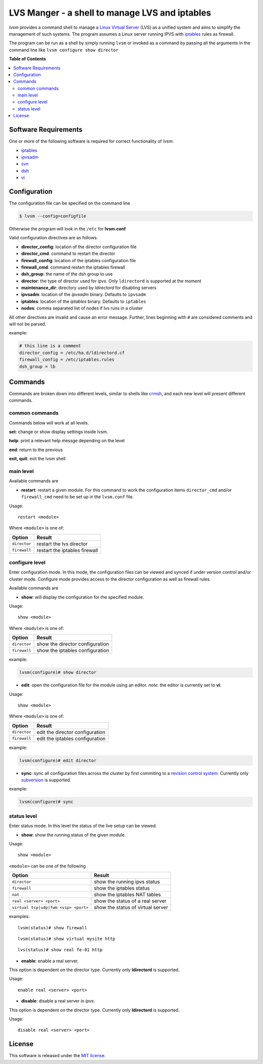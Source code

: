 ************
LVS Manger - a shell to manage LVS and iptables
************
.. image:: https://secure.travis-ci.org/khosrow/lvsm.png
   :target: https://travis-ci.org/#!/khosrow/lvsm

*lvsm* provides a command shell to manage a `Linux Virtual Server`_ (LVS) 
as a unified system and aims to simplify the management of such systems.
The program assumes a Linux server running IPVS with `iptables`_
rules as firewall.

The program can be run as a shell by simply running ``lvsm`` or invoked as a command by passing all the arguments
in the command line like ``lvsm configure show director``

**Table of Contents**

.. contents::
    :local:
    :depth: 2
    :backlinks: none

=====================
Software Requirements
=====================

One or more of the following software is required for correct functionality of *lvsm*:

* `iptables`_
* `ipvsadm`_
* `svn`_
* `dsh`_
* `vi`_

=============
Configuration
=============

The configuration file can be specified on the command line

.. code-block::

    $ lvsm --config=configfile
    
Otherwise the program will look in the ``/etc`` for **lvsm.conf**

Valid configuration directives are as follows:

* **director_config**: location of the director configuration file
* **director_cmd**: command to restart the director
* **firewall_config**: location of the iptables configuration file
* **firewall_cmd**: command restart the iptables firewall
* **dsh_group**: the name of the dsh group to use 
* **director**: the type of director used for *ipvs*. Only ``ldirectord`` is supported at the moment
* **maintenance_dir**: directory used by *ldirectord* for disabling servers
* **ipvsadm**: location of the *ipvsadm* binary. Defaults to ``ipvsadm``
* **iptables**: location of the *iptables* binary. Defaults to ``iptables``
* **nodes**: comma separated list of nodes if lvs runs in a cluster


All other directives are invalid and cause an error message. Further, lines beginning with ``#`` are considered
comments and will not be parsed.

example:

.. code-block:: conf

    # this line is a comment
    director_config = /etc/ha.d/ldirectord.cf
    firewall_config = /etc/iptables.rules
    dsh_group = lb

========
Commands
========

Commands are broken down into different levels, similar to shells like 
`crmsh`_, and each new level will present different commands.

---------------
common commands
---------------

Commands below will work at all levels.

**set**: change or show display settings inside lvsm. 

**help**: print a relevant help messge depending on the level

**end**: return to the previous

**exit, quit**: exit the lvsm shell

---------------
main level
---------------

Available commands are

* **restart**: restart a given module. For this command to work the configuration items ``director_cmd`` and/or ``firewall_cmd`` need to be set up in the ``lvsm.conf`` file.

Usage:

::

    restart <module>

Where ``<module>`` is one of:

+------------------------------------+-------------------------------------+
| Option                             | Result                              |
+====================================+=====================================+
|``director``                        | restart the lvs director            |
+------------------------------------+-------------------------------------+
|``firewall``                        | restart the iptables firewall       |
+------------------------------------+-------------------------------------+


---------------
configure level
---------------

Enter configuration mode. In this mode, the configuration files can be viewed and synced if under version
control and/or cluster mode. Configure mode provides access to the director configuration as well as firewall rules. 

Available commands are

* **show**: will display the configuration for the specified module. 

Usage: 

::

    show <module>
    
    
Where ``<module>`` is one of:

+------------------------------------+-------------------------------------+
| Option                             | Result                              |
+====================================+=====================================+
|``director``                        | show the director configuration     |
+------------------------------------+-------------------------------------+
|``firewall``                        | show the iptables configuration     |
+------------------------------------+-------------------------------------+

example:

.. code-block::

    lvsm(configure)# show director


* **edit**: open the configuration file for the module using an editor. *note:* the editor is currently set to **vi**.

Usage:

::
    
    show <module>

Where ``<module>`` is one of:

+------------------------------------+-------------------------------------+
| Option                             | Result                              |
+====================================+=====================================+
|``director``                        | edit the director configuration     |
+------------------------------------+-------------------------------------+
|``firewall``                        | edit the iptables configuration     |
+------------------------------------+-------------------------------------+


example:

.. code-block::

    lvsm(configure)# edit director
                                                                                                    
* **sync**: sync all configuration files across the cluster by first commiting to a `revision control system`_. Currently only `subversion`_ is supported.

example:

.. code-block::

    lvsm(configure)# sync


------------
status level
------------

Enter status mode. In this level the status of the live setup can be viewed.

* **show**: show the running status of the given module. 

Usage:

::

    show <module>
    
``<module>`` can be one of the following

+------------------------------------+-------------------------------------+
| Option                             | Result                              |
+====================================+=====================================+
|``director``                        | show the running ipvs status        |
+------------------------------------+-------------------------------------+
|``firewall``                        | show the iptables status            |
+------------------------------------+-------------------------------------+
|``nat``                             | show the iptables NAT tables        |
+------------------------------------+-------------------------------------+
|``real <server> <port>``            | show the status of a real server    |
+------------------------------------+-------------------------------------+
|``virtual tcp|udp|fwm <vip> <port>``| show the status of virtual server   |
+------------------------------------+-------------------------------------+

examples:

::

    lvsm(status)# show firewall

::

    lvsm(status)# show virtual mysite http

::
    
    lvs(status)# show real fe-01 http

* **enable**: enable a real server. 
This option is dependent on the director type. Currently only **ldirectord** is supported.

Usage:

::

    enable real <server> <port>

* **disable**: disable a real server in *ipvs*. 
This option is dependent on the director type. Currently only **ldirectord** is supported.

Usage:

::

    disable real <server> <port>

=======
License
=======
This software is released under the `MIT license`_.

.. _Linux Virtual Server: http://www.linuxvirtualserver.org/
.. _iptables: http://www.netfilter.org/projects/iptables
.. _crmsh: http://savannah.nongnu.org/projects/crmsh/
.. _revision control system: http://en.wikipedia.org/wiki/Revision_control
.. _subversion: http://subversion.tigris.org
.. _MIT license: https://github.com/khosrow/lvsm/blob/master/LICENSE.rst
.. _ipvsadm: http://www.linuxvirtualserver.org/software/ipvs.html
.. _svn: http://subversion.tigris.org/
.. _dsh: http://www.netfort.gr.jp/~dancer/software/dsh.html.en
.. _vi: http://en.wikipedia.org/wiki/Vi

